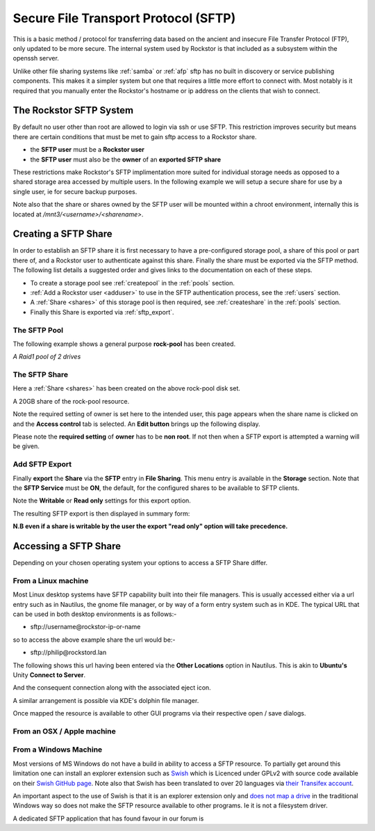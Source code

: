 .. _sftp:

Secure File Transport Protocol (SFTP)
=====================================

This is a basic method / protocol for transferring data based on the ancient
and insecure File Transfer Protocol (FTP), only updated to be more secure. The
internal system used by Rockstor is that included as a subsystem within the
openssh server.

Unlike other file sharing systems like :ref:`samba` or :ref:`afp` sftp has
no built in discovery or service publishing components. This makes it a
simpler system but one that requires a little more effort to connect with.
Most notably is it required that you manually enter the Rockstor's hostname
or ip address on the clients that wish to connect.

.. _rockstor_sftp:

The Rockstor SFTP System
------------------------

By default no user other than root are allowed to login via ssh or use SFTP.
This restriction improves security but means there are certain conditions that
must be met to gain sftp access to a Rockstor share.

* the **SFTP user** must be a **Rockstor user**
* the **SFTP user** must also be the **owner** of an **exported SFTP share**

These restrictions make Rockstor's SFTP implimentation more suited for
individual storage needs as opposed to a shared storage area accessed by
multiple users. In the following example we will setup a secure share for use by
a single user, ie for secure backup purposes.

Note also that the share or shares owned by the SFTP user will be mounted within
a chroot environment, internally this is located at
*/mnt3/<username>/<sharename>*.

.. _create_sftp_share:

Creating a SFTP Share
---------------------

In order to establish an SFTP share it is first necessary to have a
pre-configured storage pool, a share of this pool or part there of, and a
Rockstor user to authenticate against this share. Finally the share must be
exported via the SFTP method. The following list details a suggested order
and gives links to the documentation on each of these steps.

* To create a storage pool see :ref:`createpool` in the :ref:`pools` section.
* :ref:`Add a Rockstor user <adduser>` to use in the SFTP authentication process, see the :ref:`users` section.
* A :ref:`Share <shares>` of this storage pool is then required, see :ref:`createshare` in the :ref:`pools` section.
* Finally this Share is exported via :ref:`sftp_export`.

.. _sftp_pool:

The SFTP Pool
^^^^^^^^^^^^^

The following example shows a general purpose **rock-pool** has been created.

..  image:: rock_pool.png
    :scale: 80%
    :align: center

*A Raid1 pool of 2 drives*

.. _sftp_share:

The SFTP Share
^^^^^^^^^^^^^^

Here a :ref:`Share <shares>` has been created on the above rock-pool disk set.

..  image:: sftp_share.png
    :scale: 80%
    :align: center

A 20GB share of the rock-pool resource.

Note the required setting of owner is set here to the intended user, this page
appears when the share name is clicked on and the **Access control** tab is
selected. An **Edit button** brings up the following display.

.. image:: sftp_perms.png
   :scale: 80%
   :align: center

Please note the **required setting** of **owner** has to be **non root**. If not
then when a SFTP export is attempted a warning will be given.

..  _sftp_export:

Add SFTP Export
^^^^^^^^^^^^^^^

Finally **export** the **Share** via the **SFTP** entry in **File Sharing**.
This menu entry is available in the **Storage** section. Note that the **SFTP
Service** must be **ON**, the default, for the configured shares to be
available to SFTP clients.

..  image:: add_sftp_export.png
    :scale: 80%
    :align: center

Note the **Writable** or **Read only** settings for this export option.

The resulting SFTP export is then displayed in summary form:

..  image:: sftp_export_summary.png
    :scale: 80%
    :align: center

**N.B even if a share is writable by the user the export "read only" option
will take precedence.**

Accessing a SFTP Share
----------------------

Depending on your chosen operating system your options to access a SFTP Share
differ.

From a Linux machine
^^^^^^^^^^^^^^^^^^^^

Most Linux desktop systems have SFTP capability built into their file managers.
This is usually accessed either via a url entry such as in Nautilus, the
gnome file manager, or by way of a form entry system such as in KDE. The typical
URL that can be used in both desktop environments is as follows:-

* sftp://username@rockstor-ip-or-name

so to access the above example share the url would be:-

* sftp://philip@rockstord.lan

The following shows this url having been entered via the **Other Locations**
option in Nautilus. This is akin to **Ubuntu's** Unity **Connect to Server**.

..  image:: gnome_sftp.png
    :scale: 80%
    :align: center

And the consequent connection along with the associated eject icon.

..  image:: gnome_sftp_connected.png
    :scale: 80%
    :align: center

A similar arrangement is possible via KDE's dolphin file manager.

Once mapped the resource is available to other GUI programs via their respective
open / save dialogs.

From an OSX / Apple machine
^^^^^^^^^^^^^^^^^^^^^^^^^^^



From a Windows Machine
^^^^^^^^^^^^^^^^^^^^^^

Most versions of MS Windows do not have a build in ability to access a SFTP
resource. To partially get around this limitation one can install
an explorer extension such as `Swish <http://www.swish-sftp.org/>`_ which is
Licenced under GPLv2 with source code available on their `Swish GitHub page
<https://github.com/alamaison/swish/blob/develop/LICENSE.txt>`_. Note also
that Swish has been translated to over 20 languages via `their Transifex
account <https://www.transifex.com/alamaison/swish/>`_.

An important aspect to the use of Swish is that it is an explorer extension
only and `does not map a drive <http://www.swish-sftp.org/wiki/FAQ>`_ in the
traditional Windows way so does not make the SFTP resource available to other
programs. Ie it is not a filesystem driver.

A dedicated SFTP application that has found favour in our forum is